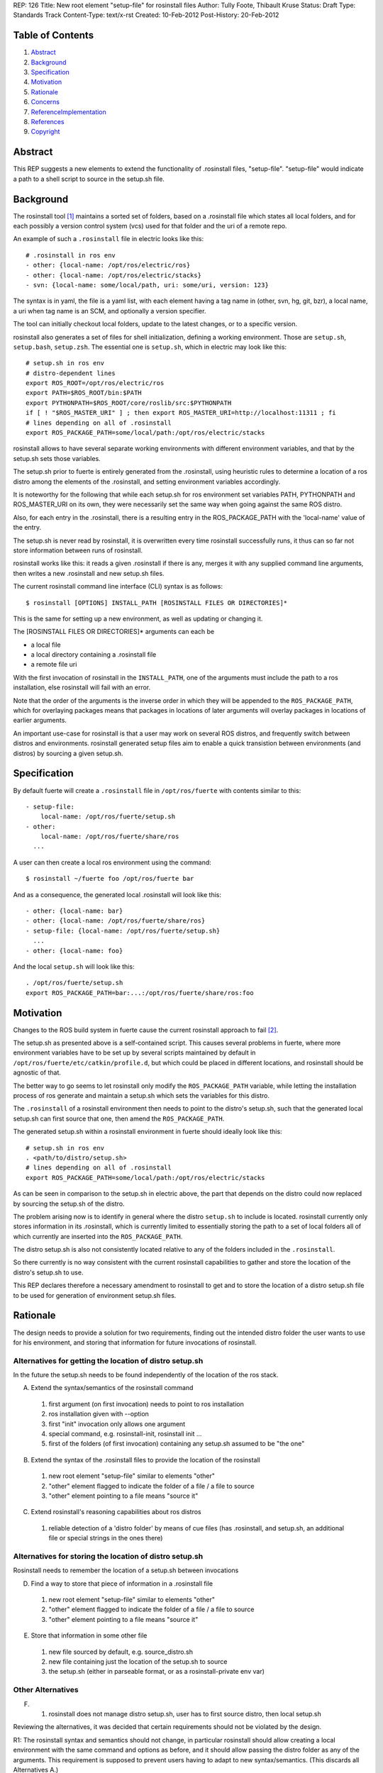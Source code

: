 REP: 126
Title: New root element "setup-file" for rosinstall files
Author: Tully Foote, Thibault Kruse
Status: Draft
Type: Standards Track
Content-Type: text/x-rst
Created: 10-Feb-2012
Post-History: 20-Feb-2012

Table of Contents
=================

#. Abstract_
#. Background_
#. Specification_
#. Motivation_
#. Rationale_
#. Concerns_
#. ReferenceImplementation_
#. References_
#. Copyright_

.. _Abstract:

Abstract
========

This REP suggests a new elements to extend the functionality of 
.rosinstall files, "setup-file". "setup-file" would indicate 
a path to a shell script to source in the setup.sh file.

.. _Background:

Background
==========

The rosinstall tool [1]_ maintains a sorted set of folders, 
based on a .rosinstall file which states all local folders,
and for each possibly a version control system (vcs) used 
for that folder and the uri of a remote repo.

An example of such a ``.rosinstall`` file in electric looks like this::

  # .rosinstall in ros env
  - other: {local-name: /opt/ros/electric/ros}
  - other: {local-name: /opt/ros/electric/stacks}
  - svn: {local-name: some/local/path, uri: some/uri, version: 123}

The syntax is in yaml, the file is a yaml list, with each element
having a tag name in (other, svn, hg, git, bzr), a local name, a uri 
when tag name is an SCM, and optionally a version specifier.

The tool can initially checkout local folders, update to the latest 
changes, or to a specific version.

rosinstall also generates a set of files for shell initialization,
defining a working environment.  Those are ``setup.sh``, ``setup.bash``,
``setup.zsh``. The essential one is ``setup.sh``, which in electric may look like
this::

  # setup.sh in ros env
  # distro-dependent lines
  export ROS_ROOT=/opt/ros/electric/ros
  export PATH=$ROS_ROOT/bin:$PATH
  export PYTHONPATH=$ROS_ROOT/core/roslib/src:$PYTHONPATH
  if [ ! "$ROS_MASTER_URI" ] ; then export ROS_MASTER_URI=http://localhost:11311 ; fi
  # lines depending on all of .rosinstall
  export ROS_PACKAGE_PATH=some/local/path:/opt/ros/electric/stacks

rosinstall allows to have several separate working
environments with different environment variables, and that by 
the setup.sh sets those variables.

The setup.sh prior to fuerte is entirely generated from the .rosinstall,
using heuristic rules to determine a location of a ros distro among the
elements of the .rosinstall, and setting environment variables accordingly.

It is noteworthy for the following that while each setup.sh for 
ros environment set variables PATH, PYTHONPATH and ROS_MASTER_URI
on its own, they were necessarily set the same way when going against 
the same ROS distro.

Also, for each entry in the .rosinstall, there is a resulting entry 
in the ROS_PACKAGE_PATH with the 'local-name' value of the entry.

The setup.sh is never read by rosinstall, it is overwritten 
every time rosinstall successfully runs, it thus can so far 
not store information between runs of rosinstall.

rosinstall works like this: it reads a given .rosinstall if there 
is any, merges it with any supplied command line arguments, then 
writes a new .rosinstall and new setup.sh files.

The current rosinstall command line interface (CLI) syntax is as follows::

  $ rosinstall [OPTIONS] INSTALL_PATH [ROSINSTALL FILES OR DIRECTORIES]*

This is the same for setting up a new environment, as well as 
updating or changing it.

The [ROSINSTALL FILES OR DIRECTORIES]* arguments can each be

* a local file
* a local directory containing a .rosinstall file
* a remote file uri

With the first invocation of rosinstall in the ``INSTALL_PATH``,
one of the arguments must include the path to a ros installation,
else rosinstall will fail with an error.

Note that the order of the arguments is the inverse order in which 
they will be appended to the ``ROS_PACKAGE_PATH``, which for overlaying 
packages means that packages in locations of later arguments will 
overlay packages in locations of earlier arguments.

An important use-case for rosinstall is that a user may work on
several ROS distros, and frequently switch between distros and
environments. rosinstall generated setup files aim to enable a 
quick transistion between environments (and distros) by sourcing
a given setup.sh.

.. _Specification:

Specification
=============

By default fuerte will create a ``.rosinstall`` file in
``/opt/ros/fuerte`` with contents similar to this::

 - setup-file:
     local-name: /opt/ros/fuerte/setup.sh
 - other:
     local-name: /opt/ros/fuerte/share/ros
   ...

A user can then create a local ros environment using the 
command::

  $ rosinstall ~/fuerte foo /opt/ros/fuerte bar

And as a consequence, the generated local .rosinstall 
will look like this::

  - other: {local-name: bar}
  - other: {local-name: /opt/ros/fuerte/share/ros}
  - setup-file: {local-name: /opt/ros/fuerte/setup.sh}
    ...
  - other: {local-name: foo}

And the local ``setup.sh`` will look like this::

  . /opt/ros/fuerte/setup.sh
  export ROS_PACKAGE_PATH=bar:...:/opt/ros/fuerte/share/ros:foo


.. _Motivation:

Motivation
==========

Changes to the ROS build system in fuerte cause the current 
rosinstall approach to fail [2]_.

The setup.sh as presented above is a self-contained script.  This
causes several problems in fuerte, where more environment variables
have to be set up by several scripts maintained by default in
``/opt/ros/fuerte/etc/catkin/profile.d``, but which could be placed in
different locations, and rosinstall should be agnostic of that.

The better way to go seems to let rosinstall only modify 
the ``ROS_PACKAGE_PATH`` variable, while letting the installation
process of ros generate and maintain a setup.sh which sets
the variables for this distro.

The ``.rosinstall`` of a rosinstall environment then needs
to point to the distro's setup.sh, such that the generated 
local setup.sh can first source that one, then amend the 
``ROS_PACKAGE_PATH``.

The generated setup.sh within a rosinstall environment in fuerte
should ideally look like this::

  # setup.sh in ros env
  . <path/to/distro/setup.sh>
  # lines depending on all of .rosinstall
  export ROS_PACKAGE_PATH=some/local/path:/opt/ros/electric/stacks

As can be seen in comparison to the setup.sh in electric above, the
part that depends on the distro could now replaced by sourcing the
setup.sh of the distro.

The problem arising now is to identify in general where the distro 
``setup.sh`` to include is located. rosinstall currently only stores 
information in its .rosinstall, which is currently limited to 
essentially storing the path to a set of local folders all of 
which currently are inserted into the ``ROS_PACKAGE_PATH``.

The distro setup.sh is also not consistently located relative 
to any of the folders included in the ``.rosinstall``.

So there currently is no way consistent with the current rosinstall 
capabilities to gather and store the location of the distro's setup.sh 
to use.

This REP declares therefore a necessary amendment to rosinstall 
to get and to store the location of a distro setup.sh file to be 
used for generation of environment setup.sh files.

.. _Rationale:

Rationale
=========

The design needs to provide a solution for two requirements, 
finding out the intended distro folder the user wants to use 
for his environment, and storing that information for future 
invocations of rosinstall.

Alternatives for getting the location of distro setup.sh
~~~~~~~~~~~~~~~~~~~~~~~~~~~~~~~~~~~~~~~~~~~~~~~~~~~~~~~~

In the future the setup.sh needs to be found independently
of the location of the ros stack.

A) Extend the syntax/semantics of the rosinstall command

 1. first argument (on first invocation) needs to point to ros installation
 2. ros installation given with --option
 3. first "init" invocation only allows one argument
 4. special command, e.g. rosinstall-init, rosinstall init ...
 5. first of the folders (of first invocation) containing any setup.sh assumed to be "the one"

B) Extend the syntax of the .rosinstall files to provide the location of the rosinstall

 1. new root element "setup-file" similar to elements "other"
 2. "other" element flagged to indicate the folder of a file / a file to source
 3. "other" element pointing to a file means "source it"

C) Extend rosinstall's reasoning capabilities about ros distros

 1. reliable detection of a 'distro folder' by means of cue files (has .rosinstall, and setup.sh, an additional file or special strings in the ones there)

Alternatives for storing the location of distro setup.sh
~~~~~~~~~~~~~~~~~~~~~~~~~~~~~~~~~~~~~~~~~~~~~~~~~~~~~~~~

Rosinstall needs to remember the location of a setup.sh between invocations

D) Find a way to store that piece of information in a .rosinstall file

 1. new root element "setup-file" similar to elements "other"
 2. "other" element flagged to indicate the folder of a file / a file to source
 3. "other" element pointing to a file means "source it"

E) Store that information in some other file

 1. new file sourced by default, e.g. source_distro.sh
 2. new file containing just the location of the setup.sh to source
 3. the setup.sh (either in parseable format, or as a rosinstall-private env var)

Other Alternatives
~~~~~~~~~~~~~~~~~~

F) 

  1. rosinstall does not manage distro setup.sh, user has to first source distro, then local setup.sh



Reviewing the alternatives, it was decided that certain requirements
should not be violated by the design.

R1: The rosinstall syntax and semantics should not change, 
in particular rosinstall should allow creating a local environment 
with the same command and options as before, and it should allow
passing the distro folder as any of the arguments. This requirement 
is supposed to prevent users having to adapt to new syntax/semantics.
(This discards all Alternatives A.)

R2: rosinstall should not depend on a particular new layout of 
the ros distribution. Instead is shall fully depend on the ros 
distro providing information for rosinstall at is has done so 
up to now. The reason is that this causes the least effort to
maintain several ROS distros.
(this discards option C., as the existing layout of ros 
distributions do not permit to identify them as distro 
folders reliably).

R3: All the environment information should be visible in a 
single .rosinstall file, and should be easily visible in 
that file. The reason is to keep rosinstall a "simple" tool,
whose actions can be understood in terms of a single file.
(This discards Options E.)

R4: User experience should not change
(This discards Options F.)

Options C. and D. are equivalent, and it was decided to 
go for C.1. == D.1., meaning a new "setup-files" root element
used both for getting the location of the setup file from a 
remote .rosinstall file as well as storing the information 
in a local .rosinstall file. C.2. and C.3. seemed to lack in 
transparency.

.. _Concerns:

Concerns
========

Backwards Compatibility
~~~~~~~~~~~~~~~~~~~~~~~

As rosinstall is released independently of the ROS distros.  It is
required that rosinstall continue working for other supported ROS
distros while they remain supported. This is discussed in REP 3 [3]_

To maintain backwards compatibility while older ROS distributions are
still supported rosinstall will continue to append to / declare the
following variables::

  export ROS_ROOT=/opt/ros/electric/ros
  export PATH=$ROS_ROOT/bin:$PATH
  export PYTHONPATH=$ROS_ROOT/core/roslib/src:$PYTHONPATH
  if [ ! "$ROS_MASTER_URI" ] ; then export ROS_MASTER_URI=http://localhost:11311 ; fi

The backwards compatibility causes local setup.sh variables to 
contain empty paths. These lines::

  export PATH=$ROS_ROOT/bin:$PATH
  export PYTHONPATH=$ROS_ROOT/core/roslib/src:$PYTHONPATH

both add elements to PATH and PYTHONPATH which do 
not exist in fuerte, but would exist in earlier distros.

rosinstall can remove these lines as soon as electric is not supported
anymore. An alternative is to detect the distro version (or the
absence of a setup-file element), and not generate these lines when
not needed. That decision is outside the scope of this REP.

Future safety
~~~~~~~~~~~~~

The feature is created for no other use-case than to support the new
layout used in fuerte, it should not be used for anything else. In
future releases of ros, the layout is expected to change again, so the
feature might be removed again.

Also, a vision for rosinstall is to move away from being a ROS 
specific tool. As an abstraction it is a tool for operating on 
several local VCS repositories with a single command (multi-VCS),
as well as a maintainer of a subset of local folders, roughly 
similar to an Eclipse workspace. The addition of a setup-file
element does not fit into either category, and may hinder clean
evolution of rosinstall.

Safety
~~~~~~

The system of sourcing files from locations given in remote 
rosinstall files can be abused, however we assume that the 
user must only use rosinstall to pull resources from trusted
sources, else there are other obvious ways to introduce 
malicious code via rosinstall, so the concern is deemed
irrelevant.

Source installs of ROS
~~~~~~~~~~~~~~~~~~~~~~

Prior to fuerte, it was possible to build against ros 
modules which were not "installed" in any linux sense.

Beginning with fuerte, building modules migrates to 
allowing build only against installed ROS stacks and 
packages.

So from fuerte on, rosinstall only needs to support 
setting up environments against an installed ROS 
distro.

Caveats
~~~~~~~

Should a user over time accumulate several setup-file entries in his
rosinstall, the user will have to deal with the surprising effects
this may cause by himself.

Command line support
~~~~~~~~~~~~~~~~~~~~

The "setup-file" element will not be supported by 
the ROS command line interface, as the only use-case 
it exists for is finding and storing the location of 
the distro folder. Users should be discouraged from
using the new element for any other purpose.

.. _ReferenceImplementation:

Reference implementation
========================

A reference implementation is the last version of rosinstall in the
source repository. [4]_

.. _References:

References
==========

.. [1] rosinstall
   (http://www.ros.org/wiki/rosinstall)

.. [2] Discussion of PATH problem
   (http://code.ros.org/lurker/message/20120207.230107.7dfa4f1c.gl.html)

.. [3] ROS REP 3
   (http://www.ros.org/reps/rep-0003.html)

.. [4] Rosinstall source
   https://kforge.ros.org/projects/vcstools/services/rosinstall/

Copyright
=========

This document has been placed in the public domain.



..
   Local Variables:
   mode: indented-text
   indent-tabs-mode: nil
   sentence-end-double-space: t
   fill-column: 70
   coding: utf-8
   End:
